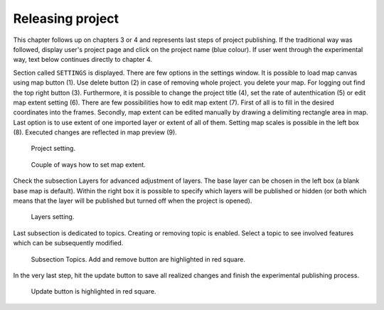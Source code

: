 .. _releasing_project:

=================
Releasing project
=================
This chapter follows up on chapters 3 or 4 and represents
last steps of project publishing. If the traditional way was followed,
display user's project page and click on the project name (blue colour).
If user went through the experimental way, text below continues directly
to chapter 4.

Section called ``SETTINGS`` is displayed. There are few
options in the settings window. It is possible to load map canvas using
map button (1). Use delete button (2) in case of removing whole project.
you delete your map. For logging out find the top right button (3).
Furthermore, it is possible to change the project title (4), set the
rate of autenthication (5) or edit map extent setting (6). There are few
possibilities how to edit map extent (7). First of all is to fill in the
desired coordinates into the frames. Secondly, map extent can be edited
manually by drawing a delimiting rectangle area in map. Last option is to
use extent of one imported layer or extent of all of them.
Setting map scales is possible in the left box (8). Executed changes are
reflected in map preview (9).

.. figure:: ../img/ui-project-setting.png

   Project setting.
 
.. figure:: ../img/ui-extent-setting.png

   Couple of ways how to set map extent.

Check the subsection Layers for advanced adjustment of layers. The base layer
can be chosen in the left box (a blank base map is default). Within the right
box it is possible to specify which layers will be published or hidden (or both
which means that the layer will be published but turned off when the project is opened). 

.. figure:: ../img/ui-layers-setting.png

   Layers setting.

Last subsection is dedicated to topics. Creating or removing topic is enabled.
Select a topic to see involved features which can be subsequently modified.

.. figure:: ../img/ui-topics-setting.png

   Subsection Topics. Add and remove button are highlighted in red square.

In the very last step, hit the update button to save all realized changes and finish the experimental publishing process.

.. figure:: ../img/ui-update.png

   Update button is highlighted in red square.